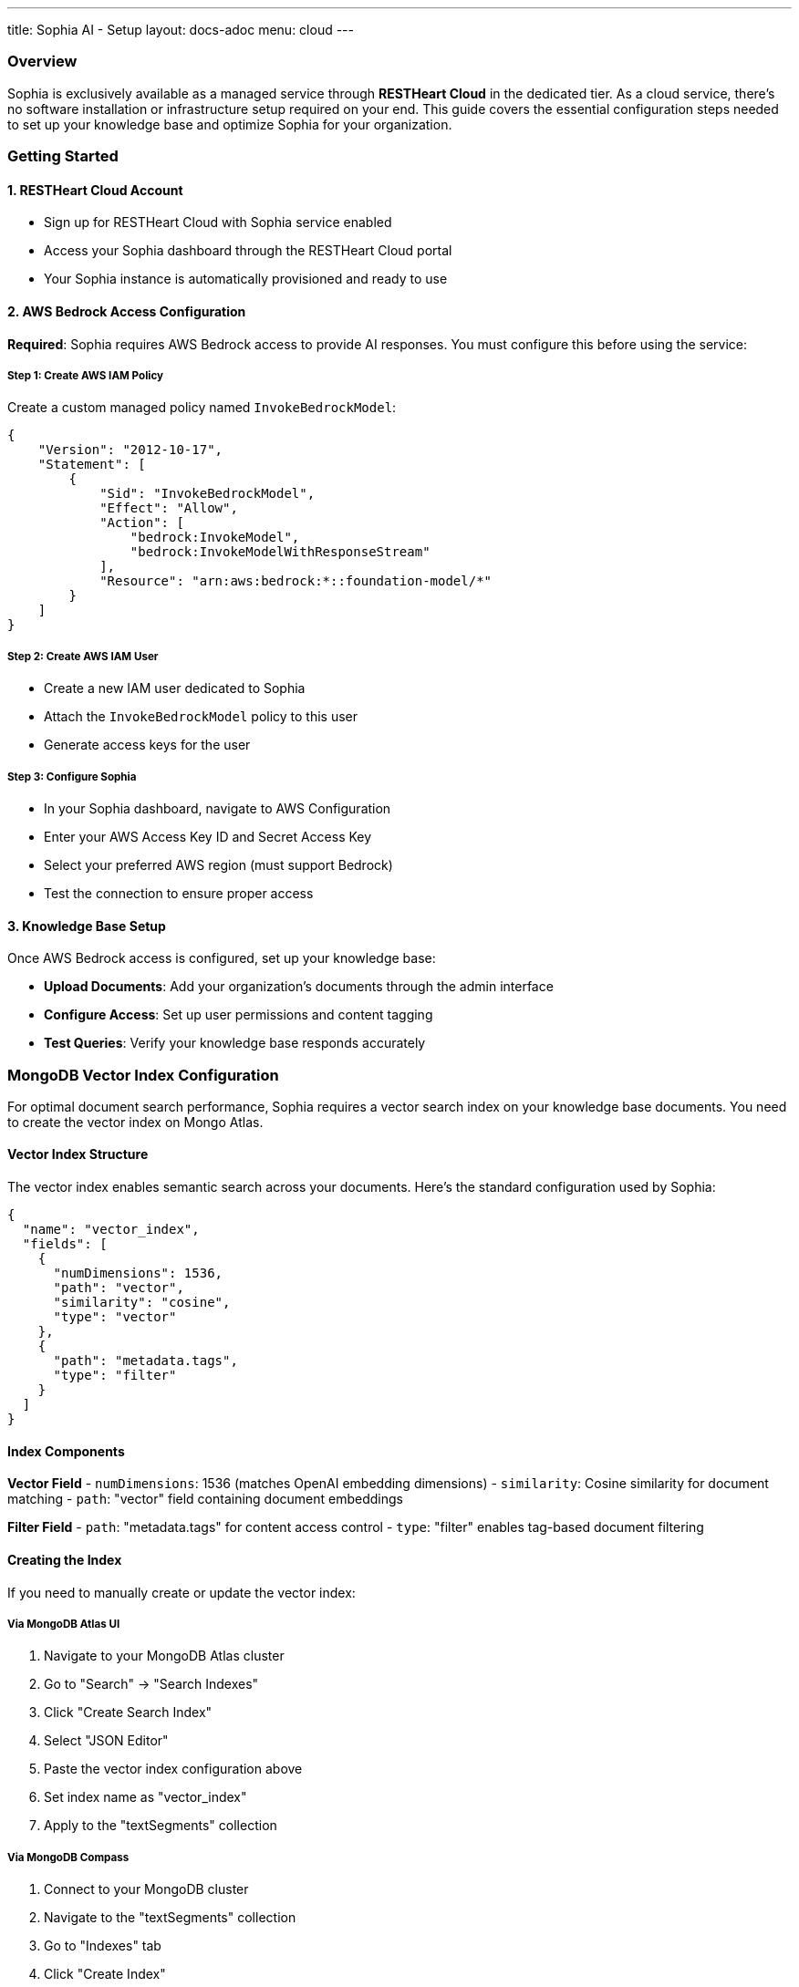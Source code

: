 ---
title: Sophia AI - Setup
layout: docs-adoc
menu: cloud
---

=== Overview

Sophia is exclusively available as a managed service through *RESTHeart Cloud* in the dedicated tier. As a cloud service, there's no software installation or infrastructure setup required on your end. This guide covers the essential configuration steps needed to set up your knowledge base and optimize Sophia for your organization.

=== Getting Started

==== 1. RESTHeart Cloud Account
- Sign up for RESTHeart Cloud with Sophia service enabled
- Access your Sophia dashboard through the RESTHeart Cloud portal
- Your Sophia instance is automatically provisioned and ready to use

==== 2. AWS Bedrock Access Configuration
*Required*: Sophia requires AWS Bedrock access to provide AI responses. You must configure this before using the service:

===== Step 1: Create AWS IAM Policy
Create a custom managed policy named `InvokeBedrockModel`:

[source,json]
----
{
    "Version": "2012-10-17",
    "Statement": [
        {
            "Sid": "InvokeBedrockModel",
            "Effect": "Allow",
            "Action": [
                "bedrock:InvokeModel",
                "bedrock:InvokeModelWithResponseStream"
            ],
            "Resource": "arn:aws:bedrock:*::foundation-model/*"
        }
    ]
}
----

===== Step 2: Create AWS IAM User
- Create a new IAM user dedicated to Sophia
- Attach the `InvokeBedrockModel` policy to this user
- Generate access keys for the user

===== Step 3: Configure Sophia
- In your Sophia dashboard, navigate to AWS Configuration
- Enter your AWS Access Key ID and Secret Access Key
- Select your preferred AWS region (must support Bedrock)
- Test the connection to ensure proper access

==== 3. Knowledge Base Setup
Once AWS Bedrock access is configured, set up your knowledge base:

- *Upload Documents*: Add your organization's documents through the admin interface
- *Configure Access*: Set up user permissions and content tagging
- *Test Queries*: Verify your knowledge base responds accurately

=== MongoDB Vector Index Configuration

For optimal document search performance, Sophia requires a vector search index on your knowledge base documents. You need to create the vector index on Mongo Atlas.

==== Vector Index Structure

The vector index enables semantic search across your documents. Here's the standard configuration used by Sophia:

[source,json]
----
{
  "name": "vector_index",
  "fields": [
    {
      "numDimensions": 1536,
      "path": "vector",
      "similarity": "cosine",
      "type": "vector"
    },
    {
      "path": "metadata.tags",
      "type": "filter"
    }
  ]
}
----

==== Index Components

*Vector Field*
- `numDimensions`: 1536 (matches OpenAI embedding dimensions)
- `similarity`: Cosine similarity for document matching
- `path`: "vector" field containing document embeddings

*Filter Field*
- `path`: "metadata.tags" for content access control
- `type`: "filter" enables tag-based document filtering

==== Creating the Index

If you need to manually create or update the vector index:

===== Via MongoDB Atlas UI
1. Navigate to your MongoDB Atlas cluster
2. Go to "Search" → "Search Indexes"
3. Click "Create Search Index"
4. Select "JSON Editor"
5. Paste the vector index configuration above
6. Set index name as "vector_index"
7. Apply to the "textSegments" collection

===== Via MongoDB Compass
1. Connect to your MongoDB cluster
2. Navigate to the "textSegments" collection
3. Go to "Indexes" tab
4. Click "Create Index"
5. Use the index configuration provided above
